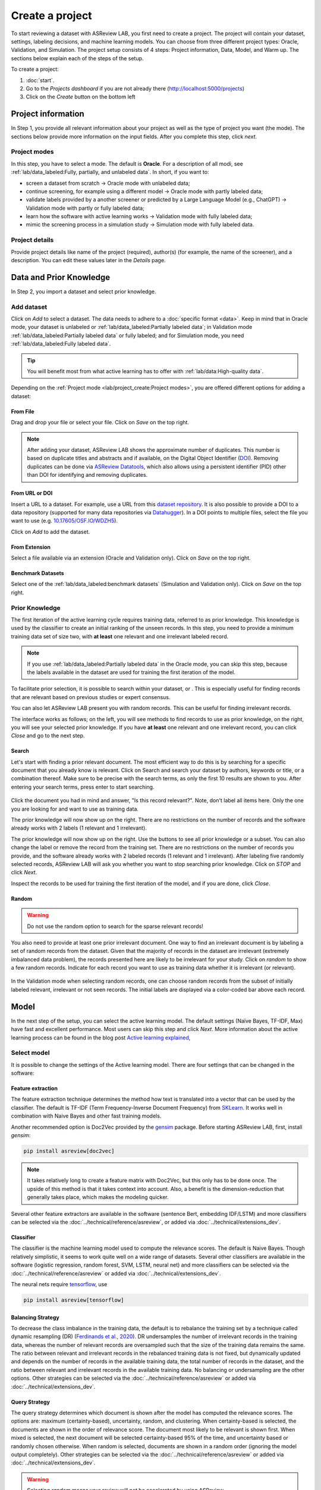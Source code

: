 ****************
Create a project
****************

To start reviewing a dataset with ASReview LAB, you first need to create a
project. The project will contain your dataset, settings, labeling decisions,
and machine learning models. You can choose from three different project
types: Oracle, Validation, and Simulation. The project setup consists of
4 steps: Project information, Data, Model, and Warm up. The sections below
explain each of the steps of the setup.

To create a project:

1. :doc:`start`.
2. Go to the *Projects dashboard* if you are not already there (http://localhost:5000/projects)
3. Click on the *Create* button on the bottom left

Project information
===================

In Step 1, you provide all relevant information about your project as
well as the type of project you want (the mode). The sections below provide
more information on the input fields. After you complete this step, click
*next*.

Project modes
-------------

In this step, you have to select a mode. The default is **Oracle**. For a
description of all modi, see :ref:`lab/data_labeled:Fully, partially, and unlabeled data`.
In short, if you want to:

- screen a dataset from scratch -> Oracle mode with unlabeled data;
- continue screening, for example using a different model -> Oracle mode with partly labeled data;
- validate labels provided by a another screener or predicted by a Large Language Model (e.g., ChatGPT) -> Validation mode with partly or fully labeled data;
- learn how the software with active learning works -> Validation mode with fully labeled data;
- mimic the screening process in a simulation study -> Simulation mode with fully labeled data.


.. figure:: ../../images/setup_project_modes.png
   :alt: Project modes


Project details
---------------

Provide project details like name of the project (required), author(s) (for
example, the name of the screener), and a description. You can edit these
values later in the *Details* page.


Data and Prior Knowledge
========================

In Step 2, you import a dataset and select prior knowledge.

Add dataset
-----------

Click on *Add* to select a dataset. The data needs to adhere to a
:doc:`specific format <data>`. Keep in mind that in
Oracle mode, your dataset is unlabeled or :ref:`lab/data_labeled:Partially
labeled data`; in Validation mode :ref:`lab/data_labeled:Partially labeled data` or
fully labeled; and for Simulation mode, you need :ref:`lab/data_labeled:Fully
labeled data`.

.. tip::

    You will benefit most from what active learning has to offer with :ref:`lab/data:High-quality data`.

Depending on the :ref:`Project mode <lab/project_create:Project modes>`, you are
offered different options for adding a dataset:

From File
~~~~~~~~~

Drag and drop your file or select your file. Click on *Save* on the top right.

.. note::
    After adding your dataset, ASReview LAB shows the approximate number of duplicates.
    This number is based on duplicate titles and abstracts and if available, on the Digital Object Identifier (`DOI <https://www.doi.org/>`_).
    Removing duplicates can be done via `ASReview Datatools <https://github.com/asreview/asreview-datatools>`_,
    which also allows using a persistent identifier (PID) other than DOI for
    identifying and removing duplicates.


From URL or DOI
~~~~~~~~~~~~~~~

Insert a URL to a dataset. For example, use a URL from this
`dataset repository <https://github.com/asreview/synergy-dataset>`__.
It is also possible to provide a DOI to a data repository (supported for many
data repositories via `Datahugger <https://github.com/J535D165/datahugger>`__).
In a DOI points to multiple files, select the file you want to use (e.g.
`10.17605/OSF.IO/WDZH5 <https://doi.org/10.17605/OSF.IO/WDZH5>`__).

Click on *Add* to add the dataset.

From Extension
~~~~~~~~~~~~~~

Select a file available via an extension (Oracle and Validation only). Click
on *Save* on the top right.

Benchmark Datasets
~~~~~~~~~~~~~~~~~~

Select one of the
:ref:`lab/data_labeled:benchmark datasets` (Simulation and Validation only). Click
on *Save* on the top right.


Prior Knowledge
---------------

The first iteration of the active learning cycle requires training data,
referred to as prior knowledge. This knowledge is used by the classifier to
create an initial ranking of the unseen records. In this step, you need to
provide a minimum training data set of size two, with **at least** one
relevant and one irrelevant labeled record.

.. note::
  If you use :ref:`lab/data_labeled:Partially labeled data` in the Oracle mode, you can skip this step, because the labels available in the dataset are used for training the first iteration of the model.

To facilitate prior selection, it is possible to search within your dataset, or .
This is especially useful for finding records that are relevant based on
previous studies or expert consensus.

You can also let ASReview LAB present you with random records. This can be
useful for finding irrelevant records.

The interface works as follows; on the left, you will see methods to find
records to use as prior knowledge, on the right, you will see your selected
prior knowledge. If you have **at least** one relevant and one irrelevant
record, you can click *Close* and go to the next step.

.. figure:: ../../images/setup_prior.png
   :alt: ASReview prior knowledge selector


Search
~~~~~~

Let's start with finding a prior relevant document. The most efficient way
to do this is by searching for a specific document that you already know is
relevant. Click on Search and search your dataset by authors,
keywords or title, or a combination thereof. Make sure to be precise
with the search terms, as only the first 10 results are shown to you.
After entering your search terms, press enter to start searching.


.. figure:: ../../images/setup_prior_search_empty.png
   :alt: ASReview prior knowledge search


Click the document you had in mind and answer, "Is this record relevant?".
Note, don't label all items here. Only the one you are looking for and want to
use as training data.

The prior knowledge will now show up on the right. There are no restrictions
on the number of records and the software already works with 2 labels (1
relevant and 1 irrelevant).

The prior knowledge will now show up on the right. Use the buttons to see all
prior knowledge or a subset. You can also change the label or remove the
record from the training set. There are no restrictions on the number of
records you provide, and the software already works with 2 labeled records
(1 relevant and 1 irrelevant). After labeling five randomly selected records,
ASReview LAB will ask you whether you want to stop searching prior knowledge.
Click on *STOP* and click *Next*.

Inspect the records to be used for training the first iteration of the model,
and if you are done, click *Close*.

.. figure:: ../../images/setup_prior_search_1rel.png
   :alt: ASReview prior knowledge search 1 relevant

Random
~~~~~~

.. warning::
  Do not use the random option to search for the sparse relevant records!


You also need to provide at least one prior irrelevant document. One way to
find an irrelevant document is by labeling a set of random records from the
dataset. Given that the majority of records in the dataset are irrelevant
(extremely imbalanced data problem), the records presented here are likely to
be irrelevant for your study. Click on *random* to show a few random records.
Indicate for each record you want to use as training data whether it is
irrelevant (or relevant).

.. figure:: ../../images/setup_prior_random_1rel.png
   :alt: ASReview prior knowledge random

In the Validation mode when selecting random records, one can choose random
records from the subset of initially labeled relevant, irrelevant or not seen
records. The initial labels are displayed via a color-coded bar above each
record.

.. figure:: ../../images/setup_prior_knowledge_random_validate.png
   :alt: ASReview prior knowledge selector

Model
=====

In the next step of the setup, you can select the active learning model. The
default settings (Naïve Bayes, TF-IDF, Max) have fast and excellent
performance. Most users can skip this step and click *Next*. More information
about the active learning process can be found in the blog post `Active learning explained <https://asreview.nl/blog/active-learning-explained/>`_,

Select model
------------

It is possible to change the settings of the Active learning model. There are
four settings that can be changed in the software:


Feature extraction
~~~~~~~~~~~~~~~~~~

The feature extraction technique determines the method how text is translated
into a vector that can be used by the classifier. The default is TF-IDF (Term
Frequency-Inverse Document Frequency) from `SKLearn <https://scikit-learn.org/stable/modules/generated/sklearn.feature_extraction.text.TfidfVectorizer.html>`_.
It works well in combination with Naive Bayes and other fast training models.

Another recommended option is Doc2Vec provided by the `gensim <https://radimrehurek.com/gensim/>`_
package. Before starting ASReview LAB, first, install *gensim*:

.. code:: bash

    pip install asreview[doc2vec]

.. note::

  It takes relatively long to create a feature matrix with Doc2Vec, but this
  only has to be done once. The upside of this method is that it takes context
  into account. Also, a benefit is the dimension-reduction that generally
  takes place, which makes the modeling quicker.

Several other feature extractors are available in the software (sentence Bert,
embedding IDF/LSTM) and more classifiers can be selected via the :doc:`../technical/reference/asreview`,
or added via :doc:`../technical/extensions_dev`.


Classifier
~~~~~~~~~~

The classifier is the machine learning model used to compute the relevance
scores. The default is Naive Bayes. Though relatively simplistic, it seems to
work quite well on a wide range of datasets. Several other classifiers are
available in the software (logistic regression, random forest, SVM, LSTM,
neural net) and more classifiers can be selected via the
:doc:`../technical/reference/asreview` or added via :doc:`../technical/extensions_dev`.


The neural nets require `tensorflow <https://www.tensorflow.org/>`_, use

.. code:: bash

    pip install asreview[tensorflow]


Balancing Strategy
~~~~~~~~~~~~~~~~~~

To decrease the class imbalance in the training data, the default is to
rebalance the training set by a technique called dynamic resampling (DR)
(`Ferdinands et al., 2020 <https://doi.org/10.31219/osf.io/w6qbg>`_). DR
undersamples the number of irrelevant records in the training data, whereas
the number of relevant records are oversampled such that the size of the
training data remains the same. The ratio between relevant and irrelevant
records in the rebalanced training data is not fixed, but dynamically updated
and depends on the number of records in the available training data, the total
number of records in the dataset, and the ratio between relevant and
irrelevant records in the available training data. No balancing or
undersampling are the other options. Other strategies can be selected via the
:doc:`../technical/reference/asreview` or added via :doc:`../technical/extensions_dev`.


Query Strategy
~~~~~~~~~~~~~~

The query strategy determines which document is shown after the model has
computed the relevance scores. The options are: maximum (certainty-based),
uncertainty, random, and clustering. When certainty-based is selected, the
documents are shown in the order of relevance score. The document most likely
to be relevant is shown first. When mixed is selected, the next document will
be selected certainty-based 95% of the time, and uncertainty based or randomly
chosen otherwise. When random is selected, documents are shown in a random
order (ignoring the model output completely). Other strategies can be selected
via the :doc:`../technical/reference/asreview` or added via
:doc:`../technical/extensions_dev`.

.. warning::
  Selecting *random* means your review will not be accelerated by using ASReview.

Model switching
~~~~~~~~~~~~~~~

During the screening phase, it is not possible to change the model. However,
it is possible to select a first model, screen part of the data, and export
the dataset with the labeling decisions of the first model. This
partly-labeled dataset can be imported into a new project and the labels based
on the first model will be recognized as prior knowledge. Then, a second model
can be trained on the partly-labeled data, and the new predictions will be
based on the second model.

.. tip::

  It is suggested to screen with a simple active learning model (e.g.,
  the defaults) first until you reach your stopping criteria, then switch to a
  different model (e.g., doc2vec plus a neural net) and screen again until
  you reach your stopping criteria.

Warm up
=======

In the last step of the setup, step 4, ASReview LAB runs the feature extractor
and trains a model, and ranks the records in your dataset. Depending on the
model and the size of your dataset, this can take a couple of minutes (or even
longer; you can enjoy the `animation video <https://www.youtube.com/watch?v=k-a2SCq-LtA>`_). After the project is successfully
initialized, you can start reviewing.

.. note::

  In Simulation mode, this step starts the simulation. As simulations usually
  take longer to complete, the simulation will run in the background. After a
  couple of seconds, you will see a message and a button "Got it". You will
  navigate to the :ref:`lab/progress:Analytics` page, where you can follow the
  progress (see *Refresh* button on the top right)

.. figure:: ../../images/setup_warmup.png
   :alt: ASReview LAB warmup
